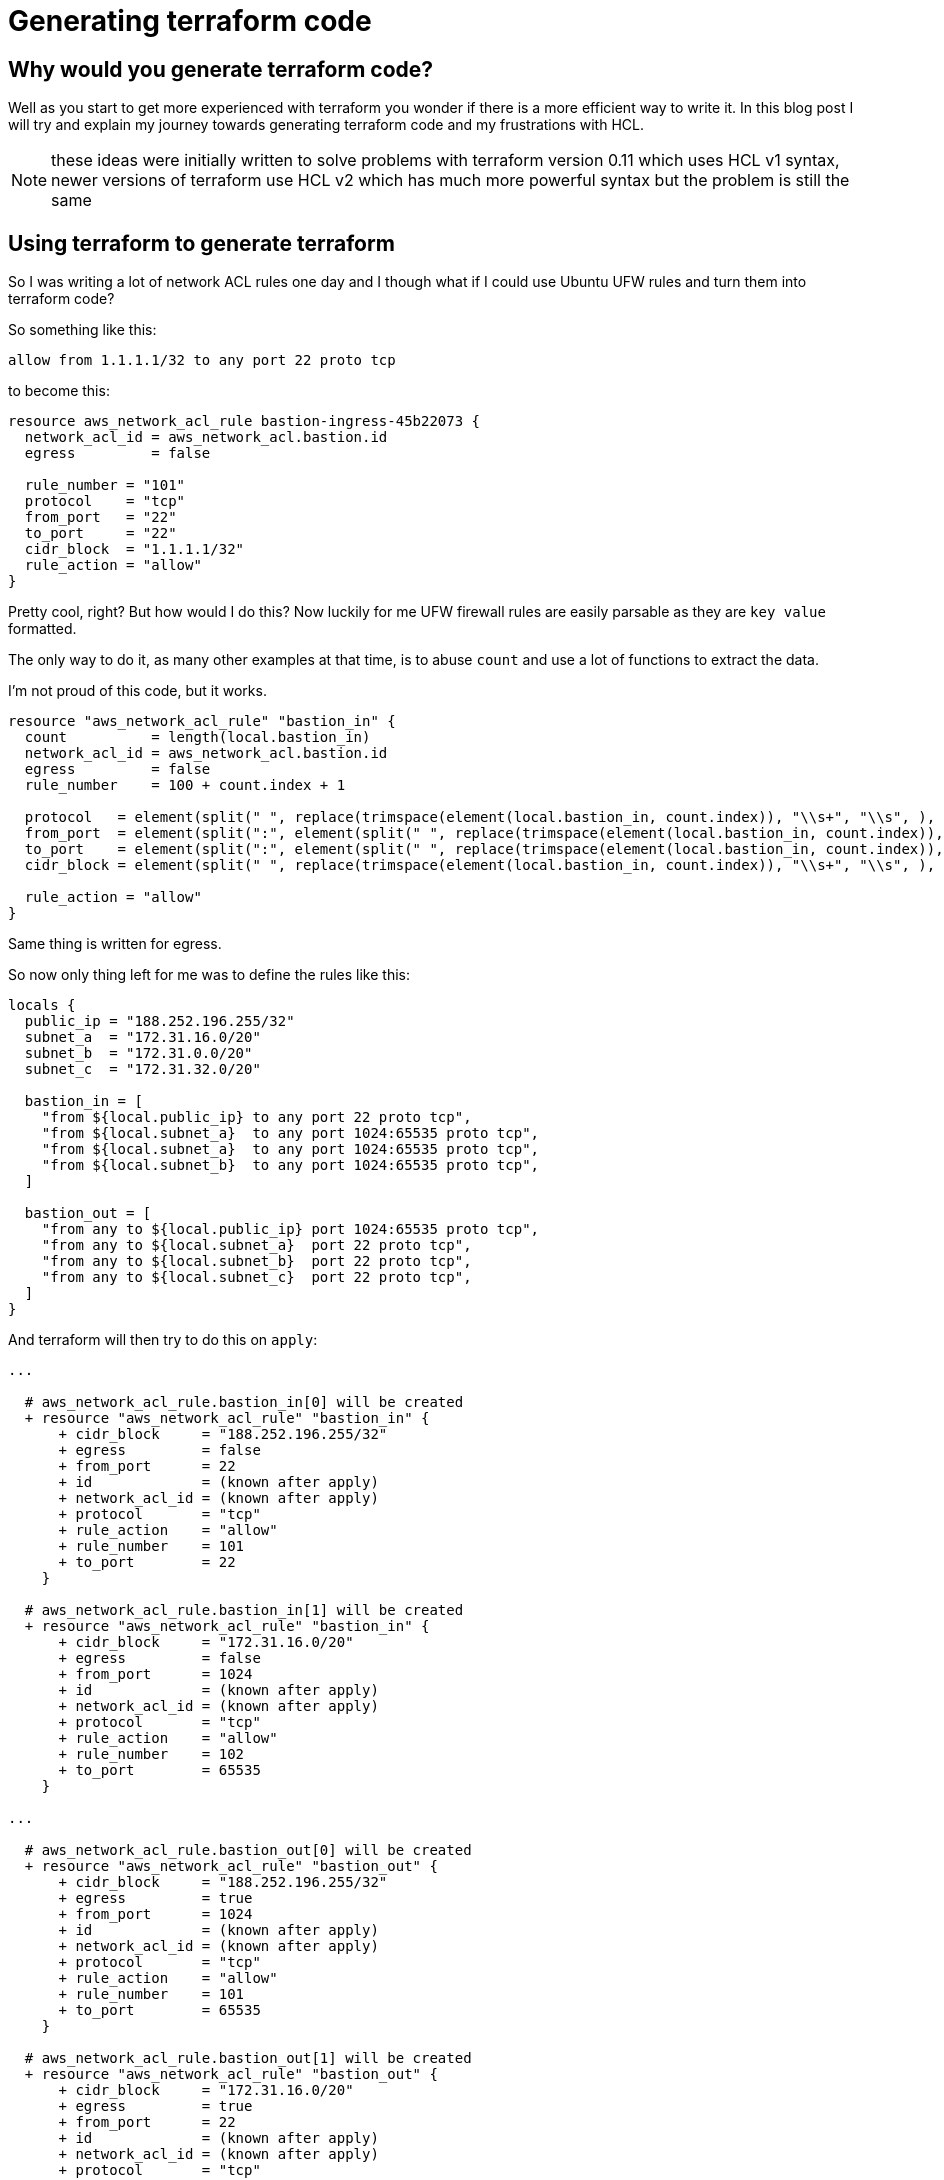 = Generating terraform code

== Why would you generate terraform code?

Well as you start to get more experienced with terraform you wonder if there is a more efficient way to write it.
In this blog post I will try and explain my journey towards generating terraform code and my frustrations with HCL.

NOTE: these ideas were initially written to solve problems with terraform version 0.11 which uses HCL v1 syntax, newer versions of terraform use HCL v2 which has much more powerful syntax but the problem is still the same

== Using terraform to generate terraform

So I was writing a lot of network ACL rules one day and I though what if I could use Ubuntu UFW rules and turn them into terraform code?

So something like this:

----
allow from 1.1.1.1/32 to any port 22 proto tcp
----

to become this:

[source,hcl-terraform]
----
resource aws_network_acl_rule bastion-ingress-45b22073 {
  network_acl_id = aws_network_acl.bastion.id
  egress         = false

  rule_number = "101"
  protocol    = "tcp"
  from_port   = "22"
  to_port     = "22"
  cidr_block  = "1.1.1.1/32"
  rule_action = "allow"
}
----

Pretty cool, right?
But how would I do this?
Now luckily for me UFW firewall rules are easily parsable as they are `key value` formatted.

The only way to do it, as many other examples at that time, is to abuse `count` and use a lot of functions to extract the data.

I'm not proud of this code, but it works.

[source,hcl-terraform]
----
resource "aws_network_acl_rule" "bastion_in" {
  count          = length(local.bastion_in)
  network_acl_id = aws_network_acl.bastion.id
  egress         = false
  rule_number    = 100 + count.index + 1

  protocol   = element(split(" ", replace(trimspace(element(local.bastion_in, count.index)), "\\s+", "\\s", ), ), index(split(" ", replace(trimspace(element(local.bastion_in, count.index)), "\\s+", "\\s", ), ), "proto", ) + 1, )
  from_port  = element(split(":", element(split(" ", replace(trimspace(element(local.bastion_in, count.index)), "\\s+", "\\s", ), ), index(split(" ", replace(trimspace(element(local.bastion_in, count.index)), "\\s+", "\\s", ), ), "port", ) + 1, ), ), 0, )
  to_port    = element(split(":", element(split(" ", replace(trimspace(element(local.bastion_in, count.index)), "\\s+", "\\s", ), ), index(split(" ", replace(trimspace(element(local.bastion_in, count.index)), "\\s+", "\\s", ), ), "port", ) + 1, ), ), 1, )
  cidr_block = element(split(" ", replace(trimspace(element(local.bastion_in, count.index)), "\\s+", "\\s", ), ), index(split(" ", replace(trimspace(element(local.bastion_in, count.index)), "\\s+", "\\s", ), ), "from", ) + 1, )

  rule_action = "allow"
}
----

Same thing is written for egress.

So now only thing left for me was to define the rules like this:

[source,hcl-terraform]
----
locals {
  public_ip = "188.252.196.255/32"
  subnet_a  = "172.31.16.0/20"
  subnet_b  = "172.31.0.0/20"
  subnet_c  = "172.31.32.0/20"

  bastion_in = [
    "from ${local.public_ip} to any port 22 proto tcp",
    "from ${local.subnet_a}  to any port 1024:65535 proto tcp",
    "from ${local.subnet_a}  to any port 1024:65535 proto tcp",
    "from ${local.subnet_b}  to any port 1024:65535 proto tcp",
  ]

  bastion_out = [
    "from any to ${local.public_ip} port 1024:65535 proto tcp",
    "from any to ${local.subnet_a}  port 22 proto tcp",
    "from any to ${local.subnet_b}  port 22 proto tcp",
    "from any to ${local.subnet_c}  port 22 proto tcp",
  ]
}
----

And terraform will then try to do this on `apply`:

[source]
----
...

  # aws_network_acl_rule.bastion_in[0] will be created
  + resource "aws_network_acl_rule" "bastion_in" {
      + cidr_block     = "188.252.196.255/32"
      + egress         = false
      + from_port      = 22
      + id             = (known after apply)
      + network_acl_id = (known after apply)
      + protocol       = "tcp"
      + rule_action    = "allow"
      + rule_number    = 101
      + to_port        = 22
    }

  # aws_network_acl_rule.bastion_in[1] will be created
  + resource "aws_network_acl_rule" "bastion_in" {
      + cidr_block     = "172.31.16.0/20"
      + egress         = false
      + from_port      = 1024
      + id             = (known after apply)
      + network_acl_id = (known after apply)
      + protocol       = "tcp"
      + rule_action    = "allow"
      + rule_number    = 102
      + to_port        = 65535
    }

...

  # aws_network_acl_rule.bastion_out[0] will be created
  + resource "aws_network_acl_rule" "bastion_out" {
      + cidr_block     = "188.252.196.255/32"
      + egress         = true
      + from_port      = 1024
      + id             = (known after apply)
      + network_acl_id = (known after apply)
      + protocol       = "tcp"
      + rule_action    = "allow"
      + rule_number    = 101
      + to_port        = 65535
    }

  # aws_network_acl_rule.bastion_out[1] will be created
  + resource "aws_network_acl_rule" "bastion_out" {
      + cidr_block     = "172.31.16.0/20"
      + egress         = true
      + from_port      = 22
      + id             = (known after apply)
      + network_acl_id = (known after apply)
      + protocol       = "tcp"
      + rule_action    = "allow"
      + rule_number    = 102
      + to_port        = 22
    }

...

Plan: 10 to add, 0 to change, 0 to destroy.
----

This is awesome, granted generator code is ugly, but now I could define network ACLs in one central location, and it was much more readable and manageable.

== Using python to generate terraform code

So when the code got audited by security, they were lost a bit on what was going with the network ACL generator, but they generally liked the idea of UFW rules, just not the dynamic part.

Then it hit me, what if I generate pure static terraform code from Python?
Then they would be able to follow it easily and if generated code was stored in git repository it would be much easier to diff it and approve it.

I wanted to define an inventory like, if you will, data and feed it into python templates to generate terraform code.
At that time I just discovered https://cuelang.org[CUE].
CUE is a bit hard to explain, lets just say it's a tears json with validation and interpolation.

Maybe it's better to show and example:

.inventory.cue
[source,cue]
----
vars: {
	public_ip: "188.252.196.255/32"
	subnet_a:  "172.31.16.0/20"
	subnet_b:  "172.31.0.0/20"
	subnet_c:  "172.31.32.0/20"
}

nacl: bastion: ingress: [
	"from \(vars.public_ip) to any port 22 proto tcp",
	"from \(vars.subnet_a)  to any port 1024:65535 proto tcp",
	"deleted",
	"from \(vars.subnet_b)  to any port 1024:65535 proto tcp",
	"from \(vars.subnet_c)  to any port 1024:65535 proto tcp",
]

nacl: bastion: egress: [
	"from any to \(vars.public_ip) port 1024:65535 proto tcp",
	"deleted",
	"from any to \(vars.subnet_a)  port 22 proto tcp",
	"from any to \(vars.subnet_b)  port 22 proto tcp",
	"from any to \(vars.subnet_c)  port 22 proto tcp",
]
----

When running `cue export inventory.cue` you will get this:

[source,json]
----
{
  "vars": {
    "public_ip": "188.252.196.255/32",
    "subnet_a": "172.31.16.0/20",
    "subnet_b": "172.31.0.0/20",
    "subnet_c": "172.31.32.0/20"
  },
  "nacl": {
    "bastion": {
      "ingress": [
        "from 188.252.196.255/32 to any port 22 proto tcp",
        "from 172.31.16.0/20  to any port 1024:65535 proto tcp",
        "from 172.31.0.0/20  to any port 1024:65535 proto tcp",
        "from 172.31.32.0/20  to any port 1024:65535 proto tcp"
      ],
      "egress": [
        "from any to 188.252.196.255/32 port 1024:65535 proto tcp",
        "from any to 172.31.16.0/20  port 22 proto tcp",
        "from any to 172.31.0.0/20  port 22 proto tcp",
        "from any to 172.31.32.0/20  port 22 proto tcp"
      ]
    }
  }
}
----

Remember the ugly code in terraform that parses UFW rule, here it is in python:

[source,python]
----
def parse_nacl_rule(rule: str, number: int) -> Dict[str, str]:
    tokens = rule.split(" ")

    data = {tokens[idx]: tokens[idx + 1] for idx in range(0, len(tokens), 2)}

    if data["from"] == "any":
        data["from"] = "0.0.0.0/0"

    if data["to"] == "any":
        data["to"] = "0.0.0.0/0"

    if re.search(r":", data["port"]):
        (src_port, dest_port) = data["port"].split(":")

        data["src_port"] = src_port
        data["dest_port"] = dest_port

    else:
        data["src_port"] = data["port"]
        data["dest_port"] = data["port"]

    del data["port"]

    data["number"] = number
    data["id"] = xxhash.xxh32(rule).hexdigest()

    return data
----

Much more readable.

So lets now have a look at templating, I'm using here Jinja2 templating engine.

[source]
----
{% for name in nacl %}
resource aws_network_acl {{ name }} {
  vpc_id = aws_default_vpc.main.id
}

{% for rule in nacl[name].ingress %}
resource aws_network_acl_rule bastion-ingress-{{ rule.id }} {
  network_acl_id = aws_network_acl.{{ name }}.id
  egress         = false

  rule_number = "{{ rule.number }}"
  protocol    = "{{ rule.proto }}"
  from_port   = "{{ rule.src_port }}"
  to_port     = "{{ rule.dest_port }}"
  cidr_block  = "{{ rule.from }}"
  rule_action = "allow"
}
{% endfor %}
----

And this is the result:

[source,hcl-terraform]
----
resource aws_network_acl_rule bastion-ingress-0edef661 {
  network_acl_id = aws_network_acl.bastion.id
  egress         = false

  rule_number = "100"
  protocol    = "tcp"
  from_port   = "22"
  to_port     = "22"
  cidr_block  = "188.252.196.255/32"
  rule_action = "allow"
}

resource aws_network_acl_rule bastion-ingress-b9d232bf {
  network_acl_id = aws_network_acl.bastion.id
  egress         = false

  rule_number = "101"
  protocol    = "tcp"
  from_port   = "1024"
  to_port     = "65535"
  cidr_block  = "172.31.16.0/20"
  rule_action = "allow"
}

// ...

resource aws_network_acl_rule bastion-egress-a21a89f4 {
  network_acl_id = aws_network_acl.bastion.id
  egress         = true

  rule_number = "100"
  protocol    = "tcp"
  from_port   = "1024"
  to_port     = "65535"
  cidr_block  = "188.252.196.255/32"
  rule_action = "allow"
}

resource aws_network_acl_rule bastion-egress-cf1956c3 {
  network_acl_id = aws_network_acl.bastion.id
  egress         = true

  rule_number = "102"
  protocol    = "tcp"
  from_port   = "22"
  to_port     = "22"
  cidr_block  = "172.31.16.0/20"
  rule_action = "allow"
}

// ...
----

Now this is something that anyone can read easily and change easily.

== Conclusion

I really like terraform drivers and the engine, but I don't like the HCL, when you reach a certain level of complexity it starts to slow you down.
Generating code has its pros and cons, it's not a perfect solution, and it's probably not for everyone, but it helped me tackle some big enterprise deployments.

You can browse the source code https://codeberg.org/shomodj/pages/src/branch/main/blog/001-generating-terraform-code[here]
